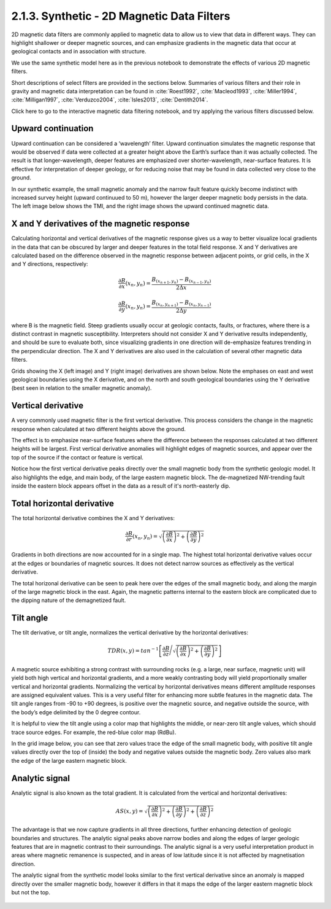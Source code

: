 .. _synth_filters:

2.1.3. Synthetic - 2D Magnetic Data Filters
===========================================

2D magnetic data filters are commonly applied to magnetic data to allow us to view that data in different ways. They can highlight shallower or deeper magnetic sources, and can emphasize gradients in the magnetic data that occur at geological contacts and in association with structure.

We use the same synthetic model here as in the previous notebook to demonstrate the effects of various 2D magnetic filters.

Short descriptions of select filters are provided in the sections below. Summaries of various filters and their role in gravity and magnetic data interpretation can be found in :cite:`Roest1992`, :cite:`Macleod1993`, :cite:`Miller1994`, :cite:`Milligan1997`, :cite:`Verduzco2004`, :cite:`Isles2013`, :cite:`Dentith2014`.  

Click here to go to the interactive magnetic data filtering notebook, and try applying the various filters discussed below.


Upward continuation
-------------------

Upward continuation can be considered a ‘wavelength’ filter. Upward continuation simulates the magnetic response that would be observed if data were collected at a greater height above the Earth’s surface than it was actually collected. The result is that longer-wavelength, deeper features are emphasized over shorter-wavelength, near-surface features. It is effective for interpretation of deeper geology, or for reducing noise that may be found in data collected very close to the ground. 

In our synthetic example, the small magnetic anomaly and the narrow fault feature quickly become indistinct with increased survey height (upward continuued to 50 m), however the larger deeper magnetic body persists in the data. The left image below shows the TMI, and the right image shows the upward continued magnetic data.

.. figure:: ./images/Filters_synth_TMI_upcontin50.png
    :align: center
    :figwidth: 100 %


.. _XY_deriv:

X and Y derivatives of the magnetic response
--------------------------------------------

Calculating horizontal and vertical derivatives of the magnetic response gives us a way to better visualize local gradients in the data that can be obscured by larger and deeper features in the total field response. X and Y derivatives are calculated based on the difference observed in the magnetic response between adjacent points, or grid cells, in the X and Y directions, respectively: 


.. math::

	\frac{\partial B}{\partial x}(x_n,y_n)= \frac{B_{(x_{n+1},y_n)}-B_{(x_{n-1},y_n)}}{2\Delta x}


.. math::

	\frac{\partial B}{\partial y}(x_n,y_n)= \frac{B_{(x_n,y_{n+1})}-B_{(x_n,y_{n-1})}}{2\Delta y}


where B is the magnetic field. Steep gradients usually occur at geologic contacts, faults, or fractures, where there is a distinct contrast in magnetic susceptibility. Interpreters should not consider X and Y derivative results independently, and should be sure to evaluate both, since visualizing gradients in one direction will de-emphasize features trending in the perpendicular direction. The X and Y derivatives are also used in the calculation of several other magnetic data filters.

Grids showing the X (left image) and Y (right image) derivatives are shown below. Note the emphases on east and west geological boundaries using the X derivative, and on the north and south geological boundaries using the Y derivative (best seen in relation to the smaller magnetic anomaly). 


.. figure:: ./images/Filters_synth_XY_Deriv.png
    :align: center
    :figwidth: 100 %


.. _vert_deriv:

Vertical derivative
-------------------

A very commonly used magnetic filter is the first vertical derivative. This process considers the change in the magnetic response when calculated at two different heights above the ground. 

The effect is to emphasize near-surface features where the difference between the responses calculated at two different heights will be largest. First vertical derivative anomalies will highlight edges of magnetic sources, and appear over the top of the source if the contact or feature is vertical. 

Notice how the first vertical derivative peaks directly over the small magnetic body from the synthetic geologic model. It also highlights the edge, and main body, of the large eastern magnetic block. The de-magnetized NW-trending fault inside the eastern block appears offset in the data as a result of it's north-easterly dip.  

.. figure:: ./images/Filters_synth_VertDeriv.PNG
    :align: center
    :figwidth: 50 %

.. _tot_horiz_deriv:

Total horizontal derivative
---------------------------

The total horizontal derivative combines the X and Y derivatives: 

.. math::

	\frac{\partial B}{\partial r}(x_n,y_n) = \sqrt{\left({\frac{\partial B}{\partial x}}\right)^2 + \left({\frac{\partial B}{\partial y}}\right)^2}

Gradients in both directions are now accounted for in a single map. The highest total horizontal derivative values occur at the edges or boundaries of magnetic sources. It does not detect narrow sources as effectively as the vertical derivative.

The total horizonal derivative can be seen to peak here over the edges of the small magnetic body, and along the margin of the large magnetic block in the east. Again, the magnetic patterns internal to the eastern block are complicated due to the dipping nature of the demagnetized fault. 

.. figure:: ./images/Filters_synth_TotHoriz.PNG
    :align: center
    :figwidth: 50 %


.. _tilt_angle:

Tilt angle
----------


The tilt derivative, or tilt angle, normalizes the vertical derivative by the horizontal derivatives: 


.. math::

	TDR(x,y) = tan^{-1}\left[\frac{\partial B}{\partial z}\Bigg/{\sqrt{\left({\frac{\partial B}{\partial x}}\right)^2 + \left({\frac{\partial B}{\partial y}}\right)^2}}\right]


A magnetic source exhibiting a strong contrast with surrounding rocks (e.g. a large, near surface, magnetic unit) will yield both high vertical and horizontal gradients, and a more weakly contrasting body will yield proportionally smaller vertical and horizontal gradients. Normalizing the vertical by horizontal derivatives means different amplitude responses are assigned equivalent values. This is a very useful filter for enhancing more subtle features in the magnetic data. The tilt angle ranges from -90 to +90 degrees, is positive over the magnetic source, and negative outside the source, with the body’s edge delimited by the 0 degree contour.

It is helpful to view the tilt angle using a color map that highlights the middle, or near-zero tilt angle values, which should trace source edges. For example, the red-blue color map (RdBu).

In the grid image below, you can see that zero values trace the edge of the small magnetic body, with positive tilt angle values directly over the top of (inside) the body and negative values outside the magnetic body. Zero values also mark the edge of the large eastern magnetic block.

.. figure:: ./images/Filters_synth_TiltAngle.PNG
    :align: center
    :figwidth: 50 %


.. _an_sig:

Analytic signal
---------------

Analytic signal is also known as the total gradient. It is calculated from the vertical and horizontal derivatives: 


.. math::

	AS(x,y) = \sqrt{\left({\frac{\partial B}{\partial x}}\right)^2 + \left({\frac{\partial B}{\partial y}}\right)^2 + \left({\frac{\partial B}{\partial z}}\right)^2}


The advantage is that we now capture gradients in all three directions, further enhancing detection of geologic boundaries and structures. The analytic signal peaks above narrow bodies and along the edges of larger geologic features that are in magnetic contrast to their surroundings. The analytic signal is a very useful interpretation product in areas where magnetic remanence is suspected, and in areas of low latitude since it is not affected by magnetisation direction.

The analytic signal from the synthetic model looks similar to the first vertical derivative since an anomaly is mapped directly over the smaller magnetic body, however it differs in that it maps the edge of the larger eastern magnetic block but not the top.


.. figure:: ./images/Filters_synth_AnSig.PNG
    :align: center
    :figwidth: 50 %